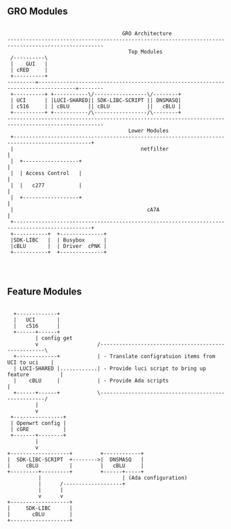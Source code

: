 ** GRO Modules

#+BEGIN_SRC ditaa :file images/gro-modules.png :cmdline -r -s 1.2

                                        GRO Architecture
   ----------------------------------------------------------------------------------------------------- 
                                          Top Modules
    /----------\                                                                                         
    |    GUI   |                                                                                         
    | cRED     |                                                                                         
    +----------+                                                                                         
   ---------=----------------------------------------------------------------------------------=--------
    +----------+ +-----------\/-----------------\/--------+ 
    | UCI      | |LUCI-SHARED|| SDK-LIBC-SCRIPT || DNSMASQ| 
    | c516     | | cBLU      || cBLU            ||   cBLU | 
    +----------+ +-----------/\-----------------/\--------+ 
   ----------------------------------------------------------------------------------------------------- 
                                          Lower Modules
    +-----------------------------------------------------------------------------------------------+
    |                                         netfilter                                             |
    |  +------------------+                                                                         |
    |  | Access Control   |                                                                         |
    |  |   c277           |                                                                         |
    |  +------------------+                                                                         |
    |                                           cA7A                                                |
    +-----------------------------------------------------------------------------------------------+
    +-----------+  +--------------+ 
    |SDK-LIBC   |  | Busybox      |
    |cBLU       |  | Driver  cPNK |
    +-----------+  +--------------+
                                                                                                         


#+END_SRC
#+RESULTS:
[[file:images/gro-modules.png]]

** Feature Modules
#+BEGIN_SRC ditaa :file images/feature-modules.png :cmdline -r -s 1.2

          +-------------+
          |   UCI       |
          |   c516      |
          +------+------+
                 | config get
                 v                   /----------------------------------------------------\
          +-------------+            | - Translate configratuion items from UCI to uci    |
          | LUCI-SHARED |............| - Provide luci script to bring up feature          |
          |    cBLU     |            | - Provide Ada scripts                              |
          +------+------+            \----------------------------------------------------/
                 |
                 v
         +----------------+
         | Openwrt config |
         | cGRE           |
         +-------+--------+
                 |
                 v
        +-------------------+         +------------+
        |  SDK-LIBC-SCRIPT  +-------->|  DNSMASQ   |
        |     cBLU          |         |   cBLU     |
        +---------+---------+         +------+-----+
                  |                          | (Ada configuration)
                  |      /-------------------+
                  |      |
                  v      v
        +-------------------+
        |     SDK-LIBC      |
        |       cBLU        |
        +-------------------+

          
                
#+END_SRC
#+RESULTS:
[[file:images/feature-modules.png]]
